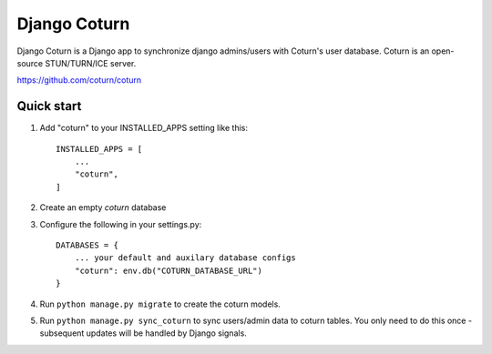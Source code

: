 
=====
Django Coturn
=====

Django Coturn is a Django app to synchronize django admins/users with Coturn's user database. Coturn is an open-source STUN/TURN/ICE server. 

https://github.com/coturn/coturn

Quick start
-----------

1. Add "coturn" to your INSTALLED_APPS setting like this::

    INSTALLED_APPS = [
        ...
        "coturn",
    ]

2. Create an empty `coturn` database

3. Configure the following in your settings.py::

    DATABASES = {
        ... your default and auxilary database configs
        "coturn": env.db("COTURN_DATABASE_URL")
    }

4. Run ``python manage.py migrate`` to create the coturn models.

5. Run ``python manage.py sync_coturn`` to sync users/admin data to coturn tables. You only need to do this once - subsequent updates will be handled by Django signals.
